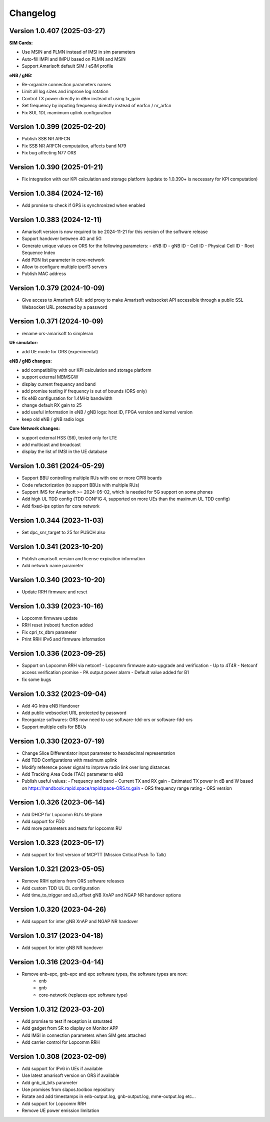 Changelog
=========

Version 1.0.407 (2025-03-27)
-------------

**SIM Cards:**

* Use MSIN and PLMN instead of IMSI in sim parameters
* Auto-fill IMPI and IMPU based on PLMN and MSIN
* Support Amarisoft default SIM / eSIM profile

**eNB / gNB:**

* Re-organize connection parameters names
* Limit all log sizes and improve log rotation
* Control TX power directly in dBm instead of using tx_gain
* Set frequency by inputing frequency directly instead of earfcn / nr_arfcn
* Fix 8UL 1DL mamimum uplink configuration

Version 1.0.399 (2025-02-20)
-------------

* Publish SSB NR ARFCN
* Fix SSB NR ARFCN computation, affects band N79
* Fix bug affecting N77 ORS

Version 1.0.390 (2025-01-21)
-------------

* Fix integration with our KPI calculation and storage platform (update to 1.0.390+ is necessary for KPI computation)

Version 1.0.384 (2024-12-16)
-------------

* Add promise to check if GPS is synchronized when enabled

Version 1.0.383 (2024-12-11)
-------------

* Amarisoft version is now required to be 2024-11-21 for this version of the software release
* Support handover between 4G and 5G
* Generate unique values on ORS for the following parameters:
  - eNB ID
  - gNB ID
  - Cell ID
  - Physical Cell ID
  - Root Sequence Index
* Add PDN list parameter in core-network
* Allow to configure multiple iperf3 servers
* Publish MAC address

Version 1.0.379 (2024-10-09)
-------------

* Give access to Amarisoft GUI: add proxy to make Amarisoft websocket API accessible through a public SSL Websocket URL protected by a password

Version 1.0.371 (2024-10-09)
-------------

* rename ors-amarisoft to simpleran

**UE simulator:**

* add UE mode for ORS (experimental)

**eNB / gNB changes:**

* add compatibility with our KPI calculation and storage platform
* support external MBMSGW
* display current frequency and band
* add promise testing if frequency is out of bounds (ORS only)
* fix eNB configuration for 1.4MHz bandwidth
* change default RX gain to 25
* add useful information in eNB / gNB logs: host ID, FPGA version and kernel version
* keep old eNB / gNB radio logs

**Core Network changes:**

* support external HSS (S6), tested only for LTE
* add multicast and broadcast
* display the list of IMSI in the UE database

Version 1.0.361 (2024-05-29)
-------------

* Support BBU controlling multiple RUs with one or more CPRI boards
* Code refactorization (to support BBUs with multiple RUs)
* Support IMS for Amarisoft >= 2024-05-02, which is needed for 5G support on some phones
* Add high UL TDD config (TDD CONFIG 4, supported on more UEs than the maximum UL TDD config)
* Add fixed-ips option for core network

Version 1.0.344 (2023-11-03)
-------------

* Set dpc_snr_target to 25 for PUSCH also

Version 1.0.341 (2023-10-20)
-------------

* Publish amarisoft version and license expiration information
* Add network name parameter

Version 1.0.340 (2023-10-20)
-------------

* Update RRH firmware and reset

Version 1.0.339 (2023-10-16)
-------------

* Lopcomm firmware update
* RRH reset (reboot) function added
* Fix cpri_tx_dbm parameter
* Print RRH IPv6 and firmware information

Version 1.0.336 (2023-09-25)
-------------

* Support on Lopcomm RRH via netconf
  - Lopcomm firmware auto-upgrade and verification
  - Up to 4T4R
  - Netconf access verification promise
  - PA output power alarm
  - Default value added for B1
* fix some bugs

Version 1.0.332 (2023-09-04)
-------------

* Add 4G Intra eNB Handover
* Add public websocket URL protected by password
* Reorganize softwares: ORS now need to use software-tdd-ors or software-fdd-ors
* Support multiple cells for BBUs

Version 1.0.330 (2023-07-19)
-------------

* Change Slice Differentiator input parameter to hexadecimal representation
* Add TDD Configurations with maximum uplink
* Modify reference power signal to improve radio link over long distances
* Add Tracking Area Code (TAC) parameter to eNB
* Publish useful values:
  - Frequency and band
  - Current TX and RX gain
  - Estimated TX power in dB and W based on https://handbook.rapid.space/rapidspace-ORS.tx.gain
  - ORS frequency range rating
  - ORS version

Version 1.0.326 (2023-06-14)
-------------

* Add DHCP for Lopcomm RU's M-plane
* Add support for FDD
* Add more parameters and tests for lopcomm RU

Version 1.0.323 (2023-05-17)
-------------

* Add support for first version of MCPTT (Mission Critical Push To Talk)

Version 1.0.321 (2023-05-05)
-------------

* Remove RRH options from ORS software releases
* Add custom TDD UL DL configuration
* Add time_to_trigger and a3_offset gNB XnAP and NGAP NR handover options

Version 1.0.320 (2023-04-26)
----------------------------

* Add support for inter gNB XnAP and NGAP NR handover

Version 1.0.317 (2023-04-18)
---------------------------

* Add support for inter gNB NR handover

Version 1.0.316 (2023-04-14)
----------------------------

* Remove enb-epc, gnb-epc and epc software types, the software types are now:
    - enb
    - gnb
    - core-network (replaces epc software type)

Version 1.0.312 (2023-03-20)
----------------------------

* Add promise to test if reception is saturated
* Add gadget from SR to display on Monitor APP
* Add IMSI in connection parameters when SIM gets attached
* Add carrier control for Lopcomm RRH

Version 1.0.308 (2023-02-09)
----------------------------

* Add support for IPv6 in UEs if available
* Use latest amarisoft version on ORS if available
* Add gnb_id_bits parameter
* Use promises from slapos.toolbox repository
* Rotate and add timestamps in enb-output.log, gnb-output.log, mme-output.log etc...
* Add support for Lopcomm RRH
* Remove UE power emission limitation
